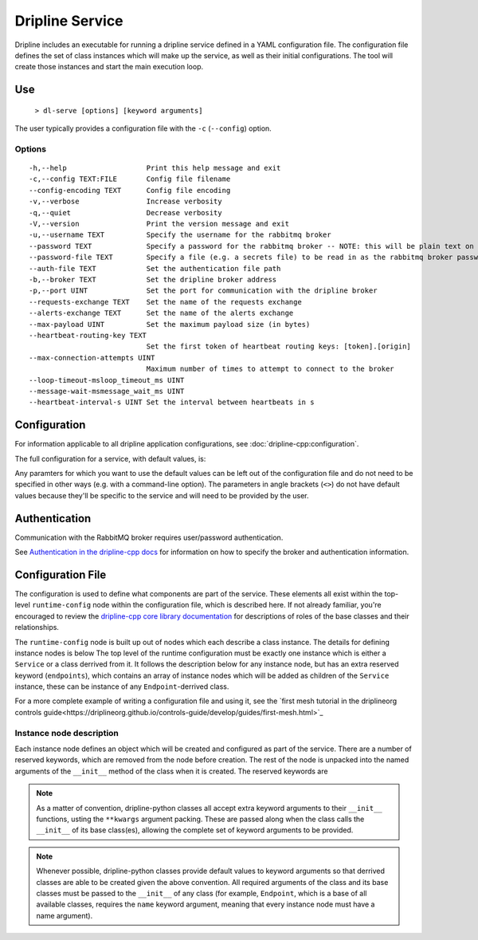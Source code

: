 ================
Dripline Service
================

Dripline includes an executable for running a dripline service defined in a YAML configuration file.
The configuration file defines the set of class instances which will make up the service, as well as their initial configurations.
The tool will create those instances and start the main execution loop.

.. TODO sphinx supports autodoc for the CLI tools. We should consider replacing the following code blocks with parsed CLI output from `--help` in the future (if we're building in an environment where dripline-cpp is installed).

Use
===

  ``> dl-serve [options] [keyword arguments]``

The user typically provides a configuration file with the ``-c`` (``--config``) option.

Options
-------

::

  -h,--help                   Print this help message and exit
  -c,--config TEXT:FILE       Config file filename
  --config-encoding TEXT      Config file encoding
  -v,--verbose                Increase verbosity
  -q,--quiet                  Decrease verbosity
  -V,--version                Print the version message and exit
  -u,--username TEXT          Specify the username for the rabbitmq broker
  --password TEXT             Specify a password for the rabbitmq broker -- NOTE: this will be plain text on the command line and may end up in your command history!
  --password-file TEXT        Specify a file (e.g. a secrets file) to be read in as the rabbitmq broker password
  --auth-file TEXT            Set the authentication file path
  -b,--broker TEXT            Set the dripline broker address
  -p,--port UINT              Set the port for communication with the dripline broker
  --requests-exchange TEXT    Set the name of the requests exchange
  --alerts-exchange TEXT      Set the name of the alerts exchange
  --max-payload UINT          Set the maximum payload size (in bytes)
  --heartbeat-routing-key TEXT
                              Set the first token of heartbeat routing keys: [token].[origin]
  --max-connection-attempts UINT
                              Maximum number of times to attempt to connect to the broker
  --loop-timeout-msloop_timeout_ms UINT
  --message-wait-msmessage_wait_ms UINT
  --heartbeat-interval-s UINT Set the interval between heartbeats in s


Configuration
=============

For information applicable to all dripline application configurations, see :doc:`dripline-cpp:configuration`.

The full configuration for a service, with default values, is:

.. code-block:: YAML
   dripline_mesh : 
     alerts_exchange : alerts
     broker : localhost
     broker_port : 5672
     heartbeat_routing_key : heartbeat
     max_connection_attempts : 10
     max_payload_size : 10000
     requests_exchange : requests
   
   enable_scheduling : true
   heartbeat_interval_s : 60
   loop_timeout_ms : 1000
   message_wait_ms : 1000

   name : dlpy_service
   module: <provide module>
   module-path: <provide module path (optional)>

   endpoints:
     <first endpoint>:
       name: <endpoint 1 name>
       module: <endpoint 1 module>
       module-path: <endpoint 1 module path (optional)>
     <second endpoint>:
       name: <endpoint 2 name>
       module: <endpoint 2 module>
       module-path: <endpoint 2 module path (optional)>
     <...>

Any paramters for which you want to use the default values can be left out of the configuration file and do not 
need to be specified in other ways (e.g. with a command-line option).  The parameters in angle brackets (``<>``) 
do not have default values because they'll be specific to the service and will need to be provided by the user.



Authentication
==============

Communication with the RabbitMQ broker requires user/password authentication.

.. TODO update the link to use "latest" symbolic link, or main/develop, when that is available

See `Authentication in the dripline-cpp docs <https://driplineorg.github.io/dripline-cpp/branches/dl3_develop/authentication.html>`_ for information on how to specify the broker and authentication information.

Configuration File
==================

The configuration is used to define what components are part of the service.
These elements all exist within the top-level ``runtime-config`` node within the configuration file, which is described here.
If not already familiar, you're encouraged to review the `dripline-cpp core library documentation <https://driplineorg.github.io/dripline-cpp/branches/dl3_develop/library.html>`_ for descriptions of roles of the base classes and their relationships.

.. TODO again, update this link to a more generic branch, when available.

The ``runtime-config`` node is built up out of nodes which each describe a class instance.
The details for defining instance nodes is below
The top level of the runtime configuration must be exactly one instance which is either a ``Service`` or a class derrived from it.
It follows the description below for any instance node, but has an extra reserved keyword (``endpoints``), which contains an array of instance nodes which will be added as children of the ``Service`` instance, these can be instance of any ``Endpoint``-derrived class.

For a more complete example of writing a configuration file and using it, see the `first mesh tutorial in the driplineorg controls guide<https://driplineorg.github.io/controls-guide/develop/guides/first-mesh.html>`_

Instance node description
-------------------------
Each instance node defines an object which will be created and configured as part of the service.
There are a number of reserved keywords, which are removed from the node before creation.
The rest of the node is unpacked into the named arguments of the ``__init__`` method of the class when it is created.
The reserved keywords are

.. glossary::

   module
      Specifies the name of the class to create an instance of.
      The application will search for a class with this name in the following namespaces in order and create the first one it finds:

      #. the source file provided in the ``module_path``, if provided
      #. the extensions namespace or any namespaces within the extensions namespace (this is not recursive beyond that level)
      #. the dripline.implementations namespace
      #. the dripline.core namespace

   module_path
      Path to an extra source file containing class implementation for the module.
      If present, this file is searched first and so it will take precidents if the ``module`` has the same name as a class which is part of dripline-python

.. note::
   As a matter of convention, dripline-python classes all accept extra keyword arguments to their ``__init__`` functions, usting the ``**kwargs`` argument packing.
   These are passed along when the class calls the ``__init__`` of its base class(es), allowing the complete set of keyword arguments to be provided.

.. note::
   Whenever possible, dripline-python classes provide default values to keyword arguments so that derrived classes are able to be created given the above convention.
   All required arguments of the class and its base classes must be passed to the ``__init__`` of any class (for example, ``Endpoint``, which is a base of all available classes, requires the ``name`` keyword argument, meaning that every instance node must have a name argument).
